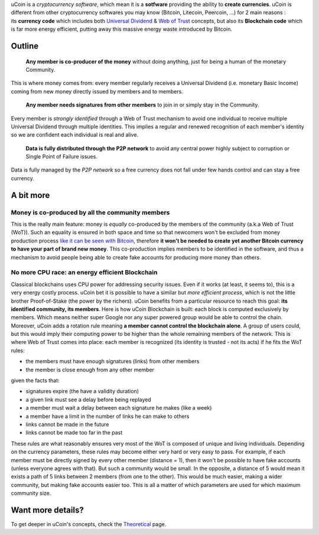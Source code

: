 uCoin is a *cryptocurrency software*, which mean it is a **sotfware**
providing the ability to **create currencies**. uCoin is different from
other cryptocurrency softwares you may know (Bitcoin, Litecoin,
Peercoin, ...) for 2 main reasons : its \ **currency code** which
includes both `Universal
Dividend <https://en.wikipedia.org/wiki/Social_credit>`__ & `Web of
Trust <https://en.wikipedia.org/wiki/Web_of_trust>`__ concepts, but also
its **Blockchain code** which is far more energy efficient, putting away
this massive energy waste introduced by Bitcoin.

Outline
-------

    **Any member is co-producer of the money** without doing anything,
    just for being a human of the monetary Community.

This is where money comes from: every member regularly receives a
Universal Dividend (i.e. monetary Basic Income) coming from new money
directly issued by members and to members.

    **Any member needs signatures from other members** to join in or
    simply stay in the Community.

Every member is *strongly identified* through a Web of Trust mechanism
to avoid one individual to receive multiple Universal Dividend through
multiple identities. This implies a regular and renewed recognition of
each member's identity so we are confident each individual is real and
alive.

    **Data is fully distributed through the P2P network** to avoid any
    central power highly subject to corruption or Single Point of
    Failure issues.

Data is fully managed by the *P2P network* so a free currency does not
fall under few hands control and can stay a free currency.

A bit more
----------

Money is co-produced by all the community members
~~~~~~~~~~~~~~~~~~~~~~~~~~~~~~~~~~~~~~~~~~~~~~~~~

This is the really main feature: money is \ *equally* co-produced by the
members of the community (a.k.a Web of Trust (WoT)). Such an equality is
ensured in both space and time so that newcomers won't be excluded from
money production process `like it can be seen with
Bitcoin <http://magazine.ouishare.net/2013/05/bitcoin-human-based-digital-currency/>`__,
therefore **it won't be needed to create yet another Bitcoin currency to
have your part of brand new money**. This co-production implies members
to be identified in the software, and thus a mechanism to avoid people
being able to create fake accounts for producing more money than others.

No more CPU race: an energy efficient Blockchain
~~~~~~~~~~~~~~~~~~~~~~~~~~~~~~~~~~~~~~~~~~~~~~~~

Classical blockchains uses CPU power for addressing security issues.
Even if it works (at least, it seems to), this is a very energy costly
process. uCoin bet it is possible to have a similar but \ *more
efficient* *process*, which is not the little brother Proof-of-Stake
(the power by the richers). uCoin benefits from a particular resource to
reach this goal: \ **its identified community, its members**. Here is
how uCoin Blockchain is built: each block is computed exclusively by
members. Which means neither super Google nor any super powered group
would be able to control the chain. Moreover, uCoin adds a rotation rule
meaning **a member cannot control the blockchain alone**. A group of
users could, but this would imply their computing power to be higher
than the whole remaining members of the network. This is where Web of
Trust comes into place: each member is recognized (its identity is
trusted - not its acts) if he fits the WoT rules:

-  the members must have enough signatures (links) from other members
-  the member is close enough from any other member

given the facts that:

-  signatures expire (the have a validity duration)
-  a given link must see a delay before being replayed
-  a member must wait a delay between each signature he makes (like a
   week)
-  a member have a limit in the number of links he can make to others
-  links cannot be made in the future
-  links cannot be made too far in the past

These rules are what reasonably ensures very most of the WoT is composed
of unique and living individuals. Depending on the currency parameters,
these rules may become either very hard or very easy to pass. For
example, if each member must be directly signed by every other member
(distance = 1), then it won't be possible to have fake accounts (unless
everyone agrees with that). But such a community would be small. In the
opposite, a distance of 5 would mean it exists a path of 5 links between
2 members (from one to the other). This would be much easier, making a
wider community, but making fake accounts easier too. This is all a
matter of which parameters are used for which maximum community size.

Want more details?
------------------

To get deeper in uCoin's concepts, check the
`Theoretical <http://blog.ucoin.io/theoretical/>`__ page.
